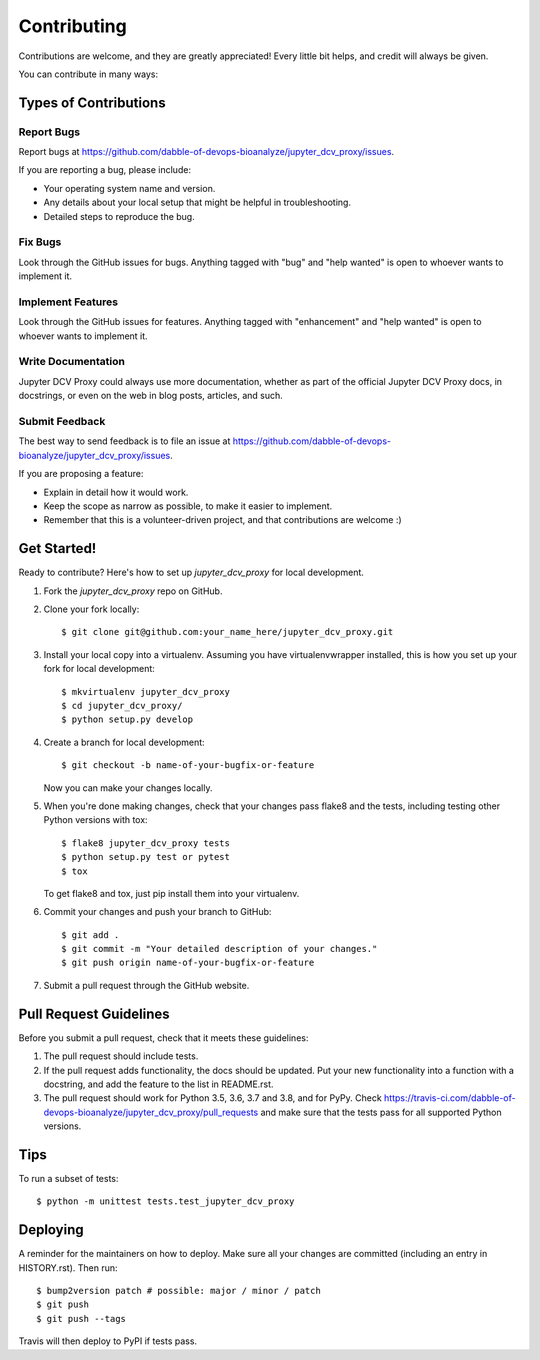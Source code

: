 .. highlight:: shell

============
Contributing
============

Contributions are welcome, and they are greatly appreciated! Every little bit
helps, and credit will always be given.

You can contribute in many ways:

Types of Contributions
----------------------

Report Bugs
~~~~~~~~~~~

Report bugs at https://github.com/dabble-of-devops-bioanalyze/jupyter_dcv_proxy/issues.

If you are reporting a bug, please include:

* Your operating system name and version.
* Any details about your local setup that might be helpful in troubleshooting.
* Detailed steps to reproduce the bug.

Fix Bugs
~~~~~~~~

Look through the GitHub issues for bugs. Anything tagged with "bug" and "help
wanted" is open to whoever wants to implement it.

Implement Features
~~~~~~~~~~~~~~~~~~

Look through the GitHub issues for features. Anything tagged with "enhancement"
and "help wanted" is open to whoever wants to implement it.

Write Documentation
~~~~~~~~~~~~~~~~~~~

Jupyter DCV Proxy could always use more documentation, whether as part of the
official Jupyter DCV Proxy docs, in docstrings, or even on the web in blog posts,
articles, and such.

Submit Feedback
~~~~~~~~~~~~~~~

The best way to send feedback is to file an issue at https://github.com/dabble-of-devops-bioanalyze/jupyter_dcv_proxy/issues.

If you are proposing a feature:

* Explain in detail how it would work.
* Keep the scope as narrow as possible, to make it easier to implement.
* Remember that this is a volunteer-driven project, and that contributions
  are welcome :)

Get Started!
------------

Ready to contribute? Here's how to set up `jupyter_dcv_proxy` for local development.

1. Fork the `jupyter_dcv_proxy` repo on GitHub.
2. Clone your fork locally::

    $ git clone git@github.com:your_name_here/jupyter_dcv_proxy.git

3. Install your local copy into a virtualenv. Assuming you have virtualenvwrapper installed, this is how you set up your fork for local development::

    $ mkvirtualenv jupyter_dcv_proxy
    $ cd jupyter_dcv_proxy/
    $ python setup.py develop

4. Create a branch for local development::

    $ git checkout -b name-of-your-bugfix-or-feature

   Now you can make your changes locally.

5. When you're done making changes, check that your changes pass flake8 and the
   tests, including testing other Python versions with tox::

    $ flake8 jupyter_dcv_proxy tests
    $ python setup.py test or pytest
    $ tox

   To get flake8 and tox, just pip install them into your virtualenv.

6. Commit your changes and push your branch to GitHub::

    $ git add .
    $ git commit -m "Your detailed description of your changes."
    $ git push origin name-of-your-bugfix-or-feature

7. Submit a pull request through the GitHub website.

Pull Request Guidelines
-----------------------

Before you submit a pull request, check that it meets these guidelines:

1. The pull request should include tests.
2. If the pull request adds functionality, the docs should be updated. Put
   your new functionality into a function with a docstring, and add the
   feature to the list in README.rst.
3. The pull request should work for Python 3.5, 3.6, 3.7 and 3.8, and for PyPy. Check
   https://travis-ci.com/dabble-of-devops-bioanalyze/jupyter_dcv_proxy/pull_requests
   and make sure that the tests pass for all supported Python versions.

Tips
----

To run a subset of tests::


    $ python -m unittest tests.test_jupyter_dcv_proxy

Deploying
---------

A reminder for the maintainers on how to deploy.
Make sure all your changes are committed (including an entry in HISTORY.rst).
Then run::

$ bump2version patch # possible: major / minor / patch
$ git push
$ git push --tags

Travis will then deploy to PyPI if tests pass.
